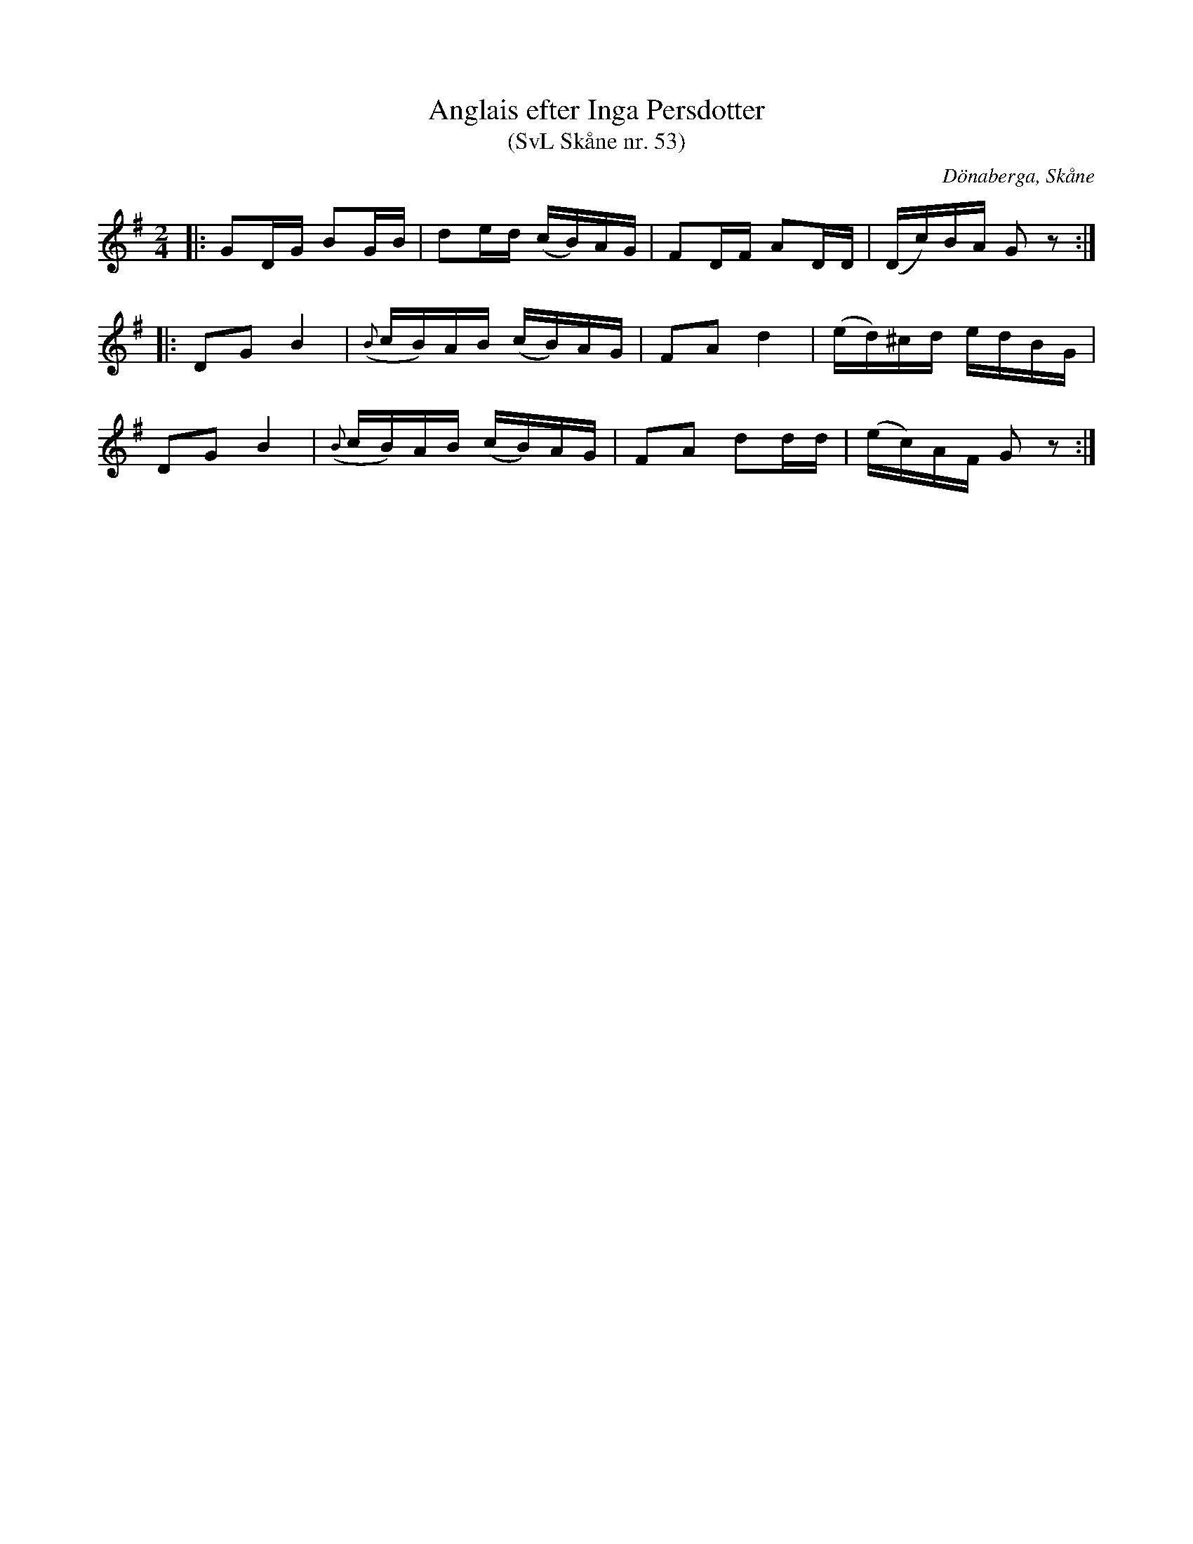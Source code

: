 %%abc-charset utf-8

X:53
T:Anglais efter Inga Persdotter
T:(SvL Skåne nr. 53)
R:Engelska
Z:Jonas Brunskog, 29/6 2008
O:Dönaberga, Skåne
S:efter Inga Persdotter
B:Svenska Låtar Skåne
B:Omtyckta Skånska Allspelslåtar
N:Jämför med Engelska efter Per Svensson
M:2/4
L:1/16
K:G
|:G2DG B2GB|d2ed (cB)AG|F2DF A2DD|(Dc)BA G2z2:|
|:D2G2 B4|({B}cB)AB (cB)AG|F2A2 d4|(ed)^cd edBG|
D2G2 B4|({B}cB)AB (cB)AG|F2A2 d2dd|(ec)AF G2z2:|

